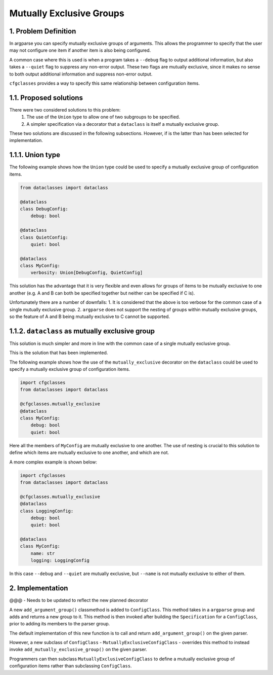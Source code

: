Mutually Exclusive Groups
=========================

1. Problem Definition
---------------------

In argparse you can specify mutually exclusive groups of arguments. This allows the programmer to specify that the user may not configure one item if another item is also being configured.

A common case where this is used is when a program takes a ``--debug`` flag to output additional information, but also takes a ``--quiet`` flag to suppress any non-error output. These two flags are mutually exclusive, since it makes no sense to both output additional information and suppress non-error output.

``cfgclasses`` provides a way to specify this same relationship between configuration items.

1.1. Proposed solutions
-----------------------
There were two considered solutions to this problem:
 1. The use of the ``Union`` type to allow one of two subgroups to be specified.
 2. A simpler specification via a decorator that a ``dataclass`` is itself a mutually exclusive group.

These two solutions are discussed in the following subsections.
However, if is the latter than has been selected for implementation.

1.1.1. Union type
-----------------
The following example shows how the ``Union`` type could be used to specify a mutually exclusive group of configuration items.

.. code-block:: python

    from dataclasses import dataclass

    @dataclass
    class DebugConfig:
        debug: bool

    @dataclass
    class QuietConfig:
        quiet: bool

    @dataclass
    class MyConfig:
        verbosity: Union[DebugConfig, QuietConfig]


This solution has the advantage that it is very flexible and even allows for groups of items to be mutually exclusive to one another (e.g. A and B can both be specified together but neither can be specified if C is).

Unfortunately there are a number of downfalls:
1. It is considered that the above is too verbose for the common case of a single mutually exclusive group.
2. ``argparse`` does not support the nesting of groups within mutually exclusive groups, so the feature of A and B being mutually exclusive to C cannot be supported.


1.1.2. ``dataclass`` as mutually exclusive group
-----------------------------------------------
This solution is much simpler and more in line with the common case of a single mutually exclusive group.

This is the solution that has been implemented.

The following example shows how the use of the ``mutually_exclusive`` decorator on the ``dataclass`` could be used to specify a mutually exclusive group of configuration items.

.. code-block:: python

    import cfgclasses
    from dataclasses import dataclass

    @cfgclasses.mutually_exclusive
    @dataclass
    class MyConfig:
        debug: bool
        quiet: bool


Here all the members of ``MyConfig`` are mutually exclusive to one another. The use of nesting is crucial to this solution to define which items are mutually exclusive to one another, and which are not.

A more complex example is shown below:

.. code-block:: python

    import cfgclasses
    from dataclasses import dataclass

    @cfgclasses.mutually_exclusive
    @dataclass
    class LoggingConfig:
        debug: bool
        quiet: bool

    @dataclass
    class MyConfig:
        name: str
        logging: LoggingConfig

In this case ``--debug`` and ``--quiet`` are mutually exclusive, but ``--name`` is not mutually exclusive to either of them.

2. Implementation
-----------------
@@@ - Needs to be updated to reflect the new planned decorator

A new ``add_argument_group()`` classmethod is added to ``ConfigClass``. This method takes in a ``argparse`` group and adds and returns a new group to it. This method is then invoked after building the ``Specification`` for a ``ConfigClass``, prior to adding its members to the parser group.

The default implementation of this new function is to call and return ``add_argument_group()`` on the given parser.

However, a new subclass of ``ConfigClass`` - ``MutuallyExclusiveConfigClass`` - overrides this method to instead invoke ``add_mutually_exclusive_group()`` on the given parser.

Programmers can then subclass ``MutuallyExclusiveConfigClass`` to define a mutually exclusive group of configuration items rather than subclassing ``ConfigClass``.
